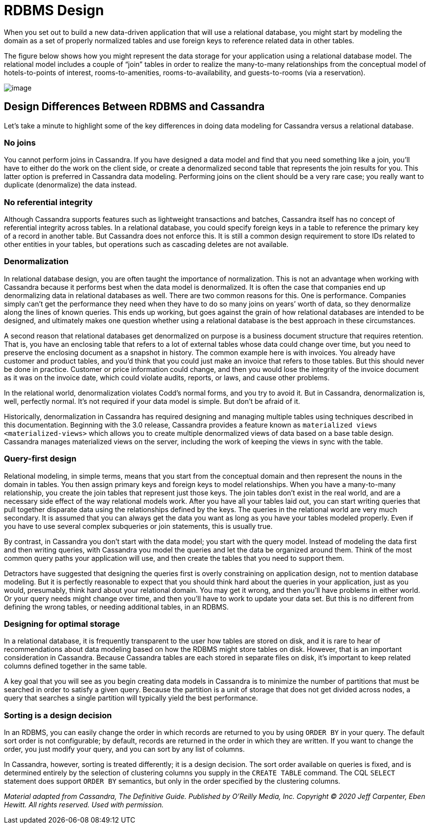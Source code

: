 = RDBMS Design

When you set out to build a new data-driven application that will use a
relational database, you might start by modeling the domain as a set of
properly normalized tables and use foreign keys to reference related
data in other tables.

The figure below shows how you might represent the data storage for your
application using a relational database model. The relational model
includes a couple of “join” tables in order to realize the many-to-many
relationships from the conceptual model of hotels-to-points of interest,
rooms-to-amenities, rooms-to-availability, and guests-to-rooms (via a
reservation).

image::data-modeling_hotel_relational.png[image]

== Design Differences Between RDBMS and Cassandra

Let’s take a minute to highlight some of the key differences in doing
data modeling for Cassandra versus a relational database.

=== No joins

You cannot perform joins in Cassandra. If you have designed a data model
and find that you need something like a join, you’ll have to either do
the work on the client side, or create a denormalized second table that
represents the join results for you. This latter option is preferred in
Cassandra data modeling. Performing joins on the client should be a very
rare case; you really want to duplicate (denormalize) the data instead.

=== No referential integrity

Although Cassandra supports features such as lightweight transactions
and batches, Cassandra itself has no concept of referential integrity
across tables. In a relational database, you could specify foreign keys
in a table to reference the primary key of a record in another table.
But Cassandra does not enforce this. It is still a common design
requirement to store IDs related to other entities in your tables, but
operations such as cascading deletes are not available.

=== Denormalization

In relational database design, you are often taught the importance of
normalization. This is not an advantage when working with Cassandra
because it performs best when the data model is denormalized. It is
often the case that companies end up denormalizing data in relational
databases as well. There are two common reasons for this. One is
performance. Companies simply can’t get the performance they need when
they have to do so many joins on years’ worth of data, so they
denormalize along the lines of known queries. This ends up working, but
goes against the grain of how relational databases are intended to be
designed, and ultimately makes one question whether using a relational
database is the best approach in these circumstances.

A second reason that relational databases get denormalized on purpose is
a business document structure that requires retention. That is, you have
an enclosing table that refers to a lot of external tables whose data
could change over time, but you need to preserve the enclosing document
as a snapshot in history. The common example here is with invoices. You
already have customer and product tables, and you’d think that you could
just make an invoice that refers to those tables. But this should never
be done in practice. Customer or price information could change, and
then you would lose the integrity of the invoice document as it was on
the invoice date, which could violate audits, reports, or laws, and
cause other problems.

In the relational world, denormalization violates Codd’s normal forms,
and you try to avoid it. But in Cassandra, denormalization is, well,
perfectly normal. It’s not required if your data model is simple. But
don’t be afraid of it.

Historically, denormalization in Cassandra has required designing and
managing multiple tables using techniques described in this
documentation. Beginning with the 3.0 release, Cassandra provides a
feature known as `materialized views <materialized-views>` which allows
you to create multiple denormalized views of data based on a base table
design. Cassandra manages materialized views on the server, including
the work of keeping the views in sync with the table.

=== Query-first design

Relational modeling, in simple terms, means that you start from the
conceptual domain and then represent the nouns in the domain in tables.
You then assign primary keys and foreign keys to model relationships.
When you have a many-to-many relationship, you create the join tables
that represent just those keys. The join tables don’t exist in the real
world, and are a necessary side effect of the way relational models
work. After you have all your tables laid out, you can start writing
queries that pull together disparate data using the relationships
defined by the keys. The queries in the relational world are very much
secondary. It is assumed that you can always get the data you want as
long as you have your tables modeled properly. Even if you have to use
several complex subqueries or join statements, this is usually true.

By contrast, in Cassandra you don’t start with the data model; you start
with the query model. Instead of modeling the data first and then
writing queries, with Cassandra you model the queries and let the data
be organized around them. Think of the most common query paths your
application will use, and then create the tables that you need to
support them.

Detractors have suggested that designing the queries first is overly
constraining on application design, not to mention database modeling.
But it is perfectly reasonable to expect that you should think hard
about the queries in your application, just as you would, presumably,
think hard about your relational domain. You may get it wrong, and then
you’ll have problems in either world. Or your query needs might change
over time, and then you’ll have to work to update your data set. But
this is no different from defining the wrong tables, or needing
additional tables, in an RDBMS.

=== Designing for optimal storage

In a relational database, it is frequently transparent to the user how
tables are stored on disk, and it is rare to hear of recommendations
about data modeling based on how the RDBMS might store tables on disk.
However, that is an important consideration in Cassandra. Because
Cassandra tables are each stored in separate files on disk, it’s
important to keep related columns defined together in the same table.

A key goal that you will see as you begin creating data models in
Cassandra is to minimize the number of partitions that must be searched
in order to satisfy a given query. Because the partition is a unit of
storage that does not get divided across nodes, a query that searches a
single partition will typically yield the best performance.

=== Sorting is a design decision

In an RDBMS, you can easily change the order in which records are
returned to you by using `ORDER BY` in your query. The default sort
order is not configurable; by default, records are returned in the order
in which they are written. If you want to change the order, you just
modify your query, and you can sort by any list of columns.

In Cassandra, however, sorting is treated differently; it is a design
decision. The sort order available on queries is fixed, and is
determined entirely by the selection of clustering columns you supply in
the `CREATE TABLE` command. The CQL `SELECT` statement does support
`ORDER BY` semantics, but only in the order specified by the clustering
columns.

_Material adapted from Cassandra, The Definitive Guide. Published by
O'Reilly Media, Inc. Copyright © 2020 Jeff Carpenter, Eben Hewitt. All
rights reserved. Used with permission._
